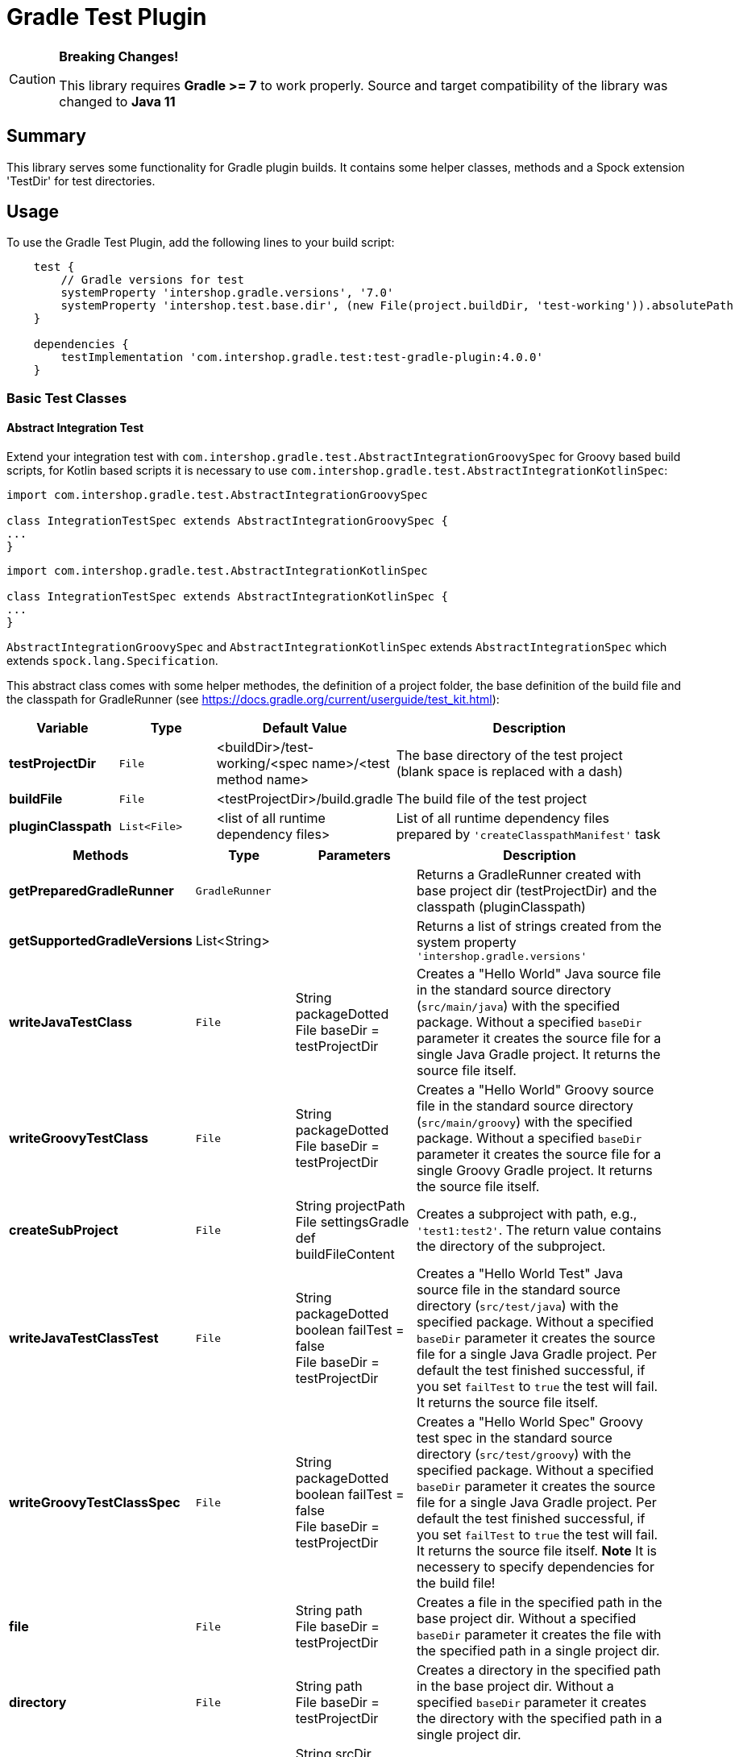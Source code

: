 = Gradle Test Plugin
:latestRevision: 4.0.0

[CAUTION]
====
**Breaking Changes!**

This library requires **Gradle >= 7** to work properly.
Source and target compatibility of the library was changed to **Java 11**
====

== Summary
This library serves some functionality for Gradle plugin builds.
It contains some helper classes, methods and a Spock extension 'TestDir' for test directories.

== Usage
To use the Gradle Test Plugin, add the following lines to your build script:

[source,groovy,subs="attributes"]
----

    test {
        // Gradle versions for test
        systemProperty 'intershop.gradle.versions', '7.0'
        systemProperty 'intershop.test.base.dir', (new File(project.buildDir, 'test-working')).absolutePath
    }

    dependencies {
        testImplementation 'com.intershop.gradle.test:test-gradle-plugin:{latestRevision}'
    }

----

=== Basic Test Classes

==== Abstract Integration Test
Extend your integration test with `com.intershop.gradle.test.AbstractIntegrationGroovySpec` for Groovy based build scripts,
for Kotlin based scripts it is necessary to use `com.intershop.gradle.test.AbstractIntegrationKotlinSpec`:


[source,groovy,subs="attributes"]
----
import com.intershop.gradle.test.AbstractIntegrationGroovySpec

class IntegrationTestSpec extends AbstractIntegrationGroovySpec {
...
}
----

[source,groovy,subs="attributes"]
----
import com.intershop.gradle.test.AbstractIntegrationKotlinSpec

class IntegrationTestSpec extends AbstractIntegrationKotlinSpec {
...
}
----

`AbstractIntegrationGroovySpec` and `AbstractIntegrationKotlinSpec` extends `AbstractIntegrationSpec` which extends `spock.lang.Specification`.

This abstract class comes with some helper methodes, the definition of a project folder, the base definition of the build file and the classpath for GradleRunner (see https://docs.gradle.org/current/userguide/test_kit.html):

[cols="17%,17%,17%,49%", width="95%", options="header"]
|===
|Variable         | Type        | Default Value                                           | Description

|*testProjectDir* |`File`       | <buildDir>/test-working/<spec name>/<test method name>  | The base directory of the test project (blank space is replaced with a dash)
|*buildFile*      |`File`       | <testProjectDir>/build.gradle                           | The build file of the test project
|*pluginClasspath*|`List<File>` | <list of all runtime dependency files>                  | List of all runtime dependency files prepared by `'createClasspathManifest'` task
|===

[cols="17%,17%,20%,45%", width="95%", options="header"]
|===
|Methods                 | Type  | Parameters | Description

|*getPreparedGradleRunner* | `GradleRunner` | | Returns a GradleRunner created with base project dir (testProjectDir) and the classpath (pluginClasspath)
|*getSupportedGradleVersions* | List<String> | | Returns a list of strings created from the system property `'intershop.gradle.versions'`

|*writeJavaTestClass*       |`File` | String packageDotted +
File baseDir = testProjectDir | Creates a "Hello World" Java source file in the standard source directory (`src/main/java`) with the specified package. Without a specified `baseDir` parameter it creates the source file for a single Java Gradle project. It returns the source file itself.

|*writeGroovyTestClass* |`File` | String packageDotted +
File baseDir = testProjectDir | Creates a "Hello World" Groovy source file in the standard source directory (`src/main/groovy`) with the specified package. Without a specified `baseDir` parameter it creates the source file for a single Groovy Gradle project. It returns the source file itself.

|*createSubProject* |`File`| String projectPath +
File settingsGradle +
def buildFileContent | Creates a subproject with path, e.g., `'test1:test2'`. The return value contains the directory of the subproject.

|*writeJavaTestClassTest*   |`File` | String packageDotted +
boolean failTest = false +
File baseDir = testProjectDir | Creates a "Hello World Test" Java source file in the standard source directory (`src/test/java`) with the specified package. Without a specified `baseDir` parameter it creates the source file for a single Java Gradle project. Per default the test finished successful, if you set `failTest` to `true` the test will fail. It returns the source file itself.

|*writeGroovyTestClassSpec*   |`File` | String packageDotted +
boolean failTest = false +
File baseDir = testProjectDir | Creates a "Hello World Spec" Groovy test spec in the standard source directory (`src/test/groovy`) with the specified package. Without a specified `baseDir` parameter it creates the source file for a single Java Gradle project. Per default the test finished successful, if you set `failTest` to `true` the test will fail. It returns the source file itself. *Note* It is necessery to specify dependencies for the build file!

|*file*                  |`File` | String path +
File baseDir = testProjectDir | Creates a file in the specified path in the base project dir. Without a specified `baseDir` parameter it creates the file with the specified path in a single project dir.

|*directory*             |`File` | String path +
File baseDir = testProjectDir | Creates a directory in the specified path in the base project dir. Without a specified `baseDir` parameter it creates the directory with the specified path in a single project dir.

|*copyResources*         |`void` | String srcDir +
String target = '' +
File baseDir = testProjectDir | Copies directories with files from test resources.
|===

[source,groovy,subs="attributes"]
.example.groovy
----
package com.package.test

import com.intershop.gradle.test.AbstractIntegrationGroovySpec
import org.gradle.testkit.runner.GradleRunner
import static org.gradle.testkit.runner.TaskOutcome.SUCCESS

class IntegrationPluginSpec extends AbstractIntegrationGroovySpec {

    def 'test description'() {
        given:
        writeJavaTestClass('com.test.package.test')
        writeJavaTestClassTest('com.test.package.test')

        buildFile &lt;&lt; """
            plugins {
                id 'java'
            }

            group = 'com.test'
            version = '1.0.0'

            sourceCompatibility = 11
            targetCompatibility = 11

            dependencies {
                testCompile 'junit:junit:4.13'
            }

            repositories {
                jcenter()
            }
        """.stripIndent()

        when:
        def result = preparedGradleRunner
                .withArguments('test', '--stacktrace', '-i')
                .withGradleVersion(gradleVersion)
                .build()

        then:
        result.task(':test').outcome == SUCCESS

        where:
        gradleVersion &lt;&lt; supportedGradleVersions
    }
----

For the use of the method `'supportedGradleVersions'` it is necessary to specify the system property `'intershop.gradle.versions'`:

[source,groovy,subs="attributes"]
.build.gradle
----
...

test {
    // Gradle versions for test
    systemProperty 'intershop.gradle.versions', '7.0'
    systemProperty 'intershop.test.base.dir', (new File(project.buildDir, 'test-working')).absolutePath
}

dependencies {
    classpath 'com.intershop.gradle.test:test-gradle-plugin:{latestRevision}'
    compile gradleTestKit()
}

...
----

==== Basic Project Plugin Test

Basic plugin tests are integrated in `com.intershop.gradle.test.AbstractProjectSpec`. This class should be used as a base class for additional extended plugin tests.

[source,groovy,subs="attributes"]
----
import com.intershop.gradle.test.AbstractProjectSpec

class ProjectTestSpec extends AbstractProjectSpec {

    @Override
    Plugin getPlugin() {
        return new 'Plugin Class'()
    }

...
}
----

`AbstractProjectSpec` extends `spock.lang.Specification`.

This abstract class adds some special tests for plugins:

[cols="100%", width="70%", options="header"]
|===
|Test
|`'apply does not throw exceptions'`
|`'apply is idempotent'`
|`'apply is fine on all levels of multiproject'`
|`'apply to multiple subprojects'`
|===

The class provides the following variables:

[cols="17%,17%,17%,49%", width="100%, options="header"]
|===
|Variable         | Type                      | Default Value                                           | Description

|*testProjectDir* |`File`                     | <buildDir>/test-working/<spec name>/<test method name>  | The base directory of the test project (blank space is replaced with a dash)
|*testName*       |`org.junit.rules.TestName` |                                                         | The test name
|*canonicalName*  |`String`                   | <test method name>                                      | The test name without spaces (blank space is replaced with a dash)
|*project*        |`Project`                  | <project with canonicalName and testProjectDir>         | The test root project
|===

This class is a fork from Netflix nebula-test extension.

=== Test Directory Spock Extension @TestDir

Used on a File property of a spec class this annotation will cause a temporary directory to be created and injected for the spec before the first feature method is run.
The directory will be deleted if exists before it is created again for the spec.

The baseDir is without any special configuration taken from the test system property `'intershop.test.base.dir'`. The default root path is `'build/test-working'`.

[cols="17%,17%,17%,49%", width="95%", options="header"]
|===
| Methods | Type | Default Value |

| *baseDir*          | `String`  | ''     | Base dir of the directory
| *clean*            | `boolean` | `true` | Deletes the directory before test starts
| *overwrite*        | `boolean` | `false`| If `clean` is `false`, and this value is also `false` the folder will be extended with a number.
| *useTempDirAsBase* | `boolean` | `false`| Instead of `'intershop.test.base.dir'` the value of `'java.io.tmpdir'` is used for the base dir.
| *large*            | `boolean` | `false`| If set the test directory is expected to be large and is cleaned using OS commands. +
*CAUTION*: This does not work for long directories on Windows.
|===

=== Assertions

This adds supplementary assertions for tests.

[source,groovy,subs="attributes"]
----
import spock.lang.Specification

import static com.intershop.gradle.test.util.Assertions.*

class Spec extends Specification {

    def "file contains content"() {
        when:
            File f = new File("test.file")
            String c = "test.content"
            f.setText(c)

        then:
            fileHasContent(f, 'test content')
    }

    def "file does not contain failures"() {
         when:
            File f = new File("test.file")
            f << """Text that does not contain any messages
            indicating failures at all"""

         then:
             isErrorFree('some context', text, ['error','exception'])
    }

    def "content does not contain failures"() {
        when:
            String text = """Text that does not contain any messages
            indicating failures at all"""

        then:
            isErrorFree('some context', text, ['error','exception'])
    }

...
}
----

For more information see assigned Groovy doc.

=== Repository Builder

==== Ivy Repository Builder

This builder creates a simply Ivy repository based on Ivy and artifact pattern.

[source,groovy,subs="attributes"]
----
import com.intershop.gradle.test.builder.TestIvyRepoBuilder

String writeIvyRepo(File dir) {
    File repoDir = new File(dir, 'repo')

    new TestIvyRepoBuilder().repository (ivyPattern: ivyPattern, artifactPattern: artifactPattern) {

         module(org: 'com.company', name: 'module', rev: '1.0.0') {
             dependency org: 'com.company', name: 'dep1', rev: '1.0.0'
             dependency org: 'com.company', name: 'dep2', rev: '1.0.0'
             dependency org: 'com.company', name: 'dep3', rev: '1.0.0'
         }
         module(org: 'com.company', name: 'dep1', rev: '1.0.0')
         module(org: 'com.company', name: 'dep2', rev: '1.0.0')
         module(org: 'com.company', name: 'dep3', rev: '1.0.0')

    }.writeTo(testDir)
}
----

For more information see assigned Groovy doc.

==== Maven Repository Builder

This builder creates a simply Maven repository.

[source,groovy,subs="attributes"]
----
import com.intershop.gradle.test.builder.TestMavenRepoBuilder

String writeMavenRepo(File dir) {
    File repoDir = new File(dir, 'repo')

    new TestMavenRepoBuilder().repository {
        project(artifactId:'foo') {
            dependency(artifactId:'dep')
        }
        project(artifactId:'bar', packaging:'pkg', classifier:'cls') {
            module('sub1')
            module('sub2')
            parent(artifactId:'par', relativePath:'relPath')
            dependency(artifactId:'dep1', classifier:'cls', scope:'scope', type:'typ', optional:true)
            dependency(artifactId:'dep2', optional:false)

            artifact('content')
            artifact {
                file(path:'foo/bar', 'bazzzz')
            }
            artifact(classifier:'javadoc') {
                dir('foo/baz')
            }
        }
    }.writeTo(testDir)
}
----

For more information see assigned Groovy doc.

== Java Doc

For more information please check the provided Java doc.

== License

Copyright 2014-2016 Intershop Communications.

Licensed under the Apache License, Version 2.0 (the "License"); you may not use this file except in compliance with the License. You may obtain a copy of the License at

http://www.apache.org/licenses/LICENSE-2.0

Unless required by applicable law or agreed to in writing, software distributed under the License is distributed on an "AS IS" BASIS, WITHOUT WARRANTIES OR CONDITIONS OF ANY KIND, either express or implied. See the License // for the specific language governing permissions and limitations under the License.

